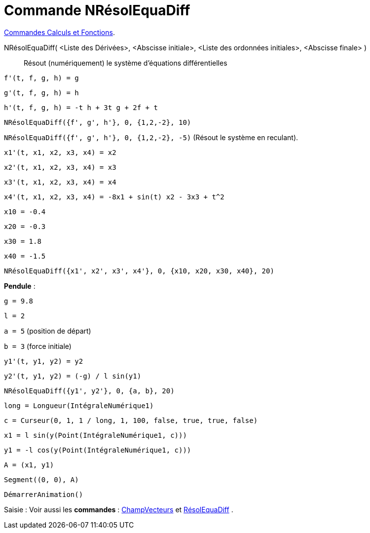 = Commande NRésolEquaDiff
:page-en: commands/NSolveODE
ifdef::env-github[:imagesdir: /fr/modules/ROOT/assets/images]

xref:/commands/Commandes_Calculs_et_Fonctions.adoc[Commandes Calculs et Fonctions].

NRésolEquaDiff( <Liste des Dérivées>, <Abscisse initiale>, <Liste des ordonnées initiales>, <Abscisse finale> )::
  Résout (numériquement) le système d'équations différentielles

[EXAMPLE]
====


`++f'(t, f, g, h) = g ++`

`++g'(t, f, g, h) = h++`

`++h'(t, f, g, h) = -t h + 3t g + 2f + t++`

`++NRésolEquaDiff({f', g', h'}, 0, {1,2,-2}, 10)++`

`++NRésolEquaDiff({f', g', h'}, 0, {1,2,-2}, -5)++` (Résout le système en reculant).

====

[EXAMPLE]
====


`++x1'(t, x1, x2, x3, x4) = x2++`

`++x2'(t, x1, x2, x3, x4) = x3++`

`++x3'(t, x1, x2, x3, x4) = x4++`

`++x4'(t, x1, x2, x3, x4) = -8x1 + sin(t) x2 - 3x3 + t^2++`

`++x10 = -0.4++`

`++x20 = -0.3++`

`++x30 = 1.8++`

`++x40 = -1.5++`

`++NRésolEquaDiff({x1', x2', x3', x4'}, 0, {x10, x20, x30, x40}, 20)++`

====

[EXAMPLE]
====


*Pendule* :

`++g = 9.8++`

`++l = 2++`

`++a = 5++` (position de départ)

`++b = 3++` (force initiale)

`++y1'(t, y1, y2) = y2++`

`++y2'(t, y1, y2) = (-g) / l sin(y1) ++`

`++NRésolEquaDiff({y1', y2'}, 0, {a, b}, 20) ++`

`++long = Longueur(IntégraleNumérique1) ++`

`++c = Curseur(0, 1, 1 / long, 1, 100, false, true, true, false) ++`

`++x1 = l sin(y(Point(IntégraleNumérique1, c))) ++`

`++y1 = -l cos(y(Point(IntégraleNumérique1, c))) ++`

`++A = (x1, y1) ++`

`++Segment((0, 0), A)++`

`++DémarrerAnimation()++`

====

[.kcode]#Saisie :# Voir aussi les *commandes* :
xref:/commands/ChampVecteurs.adoc[ChampVecteurs] et xref:/commands/RésolEquaDiff.adoc[RésolEquaDiff] .
